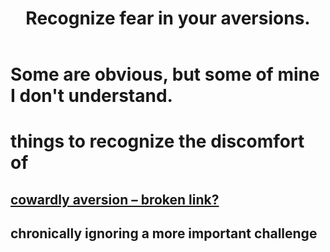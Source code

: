 :PROPERTIES:
:ID:       a27f2004-c6e1-4833-9b15-be68554f20f0
:END:
#+title: Recognize fear in your aversions.
* Some are obvious, but some of mine I don't understand.
* things to recognize the discomfort of
** [[:id:7988aebf-5802-461e-85d5-2a44018a16d4][cowardly aversion -- broken link?]]
** chronically ignoring a more important challenge
